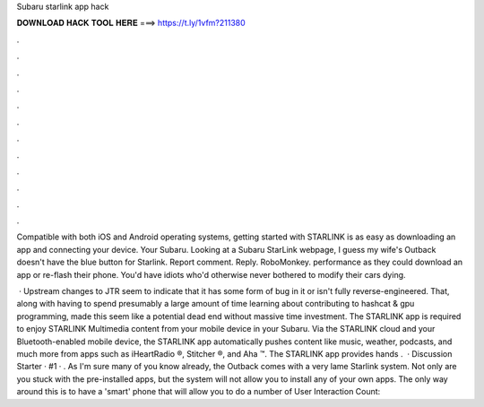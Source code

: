 Subaru starlink app hack



𝐃𝐎𝐖𝐍𝐋𝐎𝐀𝐃 𝐇𝐀𝐂𝐊 𝐓𝐎𝐎𝐋 𝐇𝐄𝐑𝐄 ===> https://t.ly/1vfm?211380



.



.



.



.



.



.



.



.



.



.



.



.

Compatible with both iOS and Android operating systems, getting started with STARLINK is as easy as downloading an app and connecting your device. Your Subaru. Looking at a Subaru StarLink webpage, I guess my wife's Outback doesn't have the blue button for Starlink. Report comment. Reply. RoboMonkey. performance as they could download an app or re-flash their phone. You'd have idiots who'd otherwise never bothered to modify their cars dying.

 · Upstream changes to JTR seem to indicate that it has some form of bug in it or isn't fully reverse-engineered. That, along with having to spend presumably a large amount of time learning about contributing to hashcat & gpu programming, made this seem like a potential dead end without massive time investment. The STARLINK app is required to enjoy STARLINK Multimedia content from your mobile device in your Subaru. Via the STARLINK cloud and your Bluetooth-enabled mobile device, the STARLINK app automatically pushes content like music, weather, podcasts, and much more from apps such as iHeartRadio ®, Stitcher ®, and Aha ™. The STARLINK app provides hands .  · Discussion Starter · #1 · . As I'm sure many of you know already, the Outback comes with a very lame Starlink system. Not only are you stuck with the pre-installed apps, but the system will not allow you to install any of your own apps. The only way around this is to have a 'smart' phone that will allow you to do a number of User Interaction Count: 
